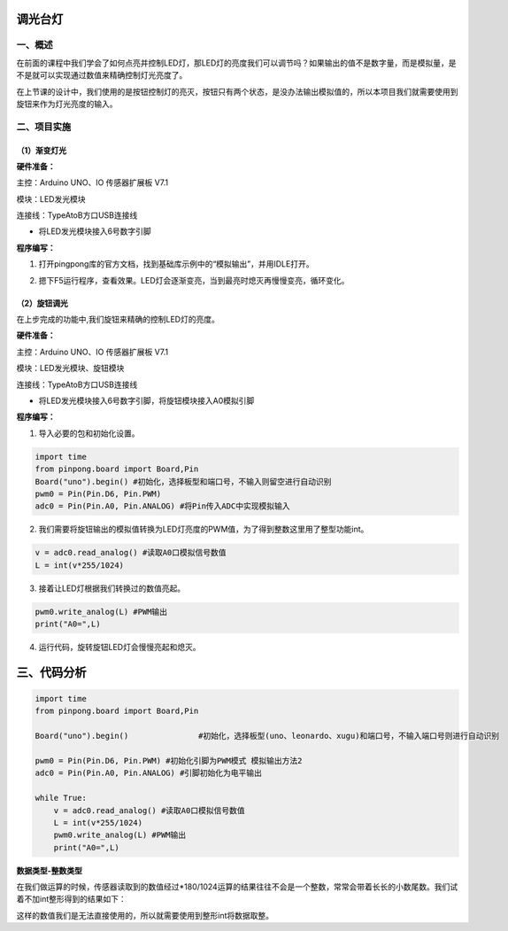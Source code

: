 
调光台灯
========

一、概述
--------------

在前面的课程中我们学会了如何点亮并控制LED灯，那LED灯的亮度我们可以调节吗？如果输出的值不是数字量，而是模拟量，是不是就可以实现通过数值来精确控制灯光亮度了。

在上节课的设计中，我们使用的是按钮控制灯的亮灭，按钮只有两个状态，是没办法输出模拟值的，所以本项目我们就需要使用到旋钮来作为灯光亮度的输入。

.. image:: /03/3rd.png

二、项目实施
--------------

（1）渐变灯光
``````````````

**硬件准备：**

主控：Arduino UNO、IO 传感器扩展板 V7.1

模块：LED发光模块

连接线：TypeAtoB方口USB连接线

.. image:: /03/0311.png

- 将LED发光模块接入6号数字引脚

**程序编写：**

1. 打开pingpong库的官方文档，找到基础库示例中的“模拟输出”，并用IDLE打开。

.. image:: /03/0312.png

2. 摁下F5运行程序，查看效果。LED灯会逐渐变亮，当到最亮时熄灭再慢慢变亮，循环变化。

.. image:: /03/0313.png

（2）旋钮调光
``````````````

在上步完成的功能中,我们旋钮来精确的控制LED灯的亮度。

**硬件准备：**

主控：Arduino UNO、IO 传感器扩展板 V7.1

模块：LED发光模块、旋钮模块

连接线：TypeAtoB方口USB连接线

.. image:: /03/0321.png

- 将LED发光模块接入6号数字引脚，将旋钮模块接入A0模拟引脚

**程序编写：**

1. 导入必要的包和初始化设置。

.. code-block:: python

    import time
    from pinpong.board import Board,Pin
    Board("uno").begin() #初始化，选择板型和端口号，不输入则留空进行自动识别
    pwm0 = Pin(Pin.D6, Pin.PWM)
    adc0 = Pin(Pin.A0, Pin.ANALOG) #将Pin传入ADC中实现模拟输入

2. 我们需要将旋钮输出的模拟值转换为LED灯亮度的PWM值，为了得到整数这里用了整型功能int。

.. code-block:: python

    v = adc0.read_analog() #读取A0口模拟信号数值
    L = int(v*255/1024)

3. 接着让LED灯根据我们转换过的数值亮起。

.. code-block:: python

    pwm0.write_analog(L) #PWM输出
    print("A0=",L)

4. 运行代码，旋转旋钮LED灯会慢慢亮起和熄灭。

.. image:: /03/0322.png

三、代码分析
============

.. code-block:: python

    import time
    from pinpong.board import Board,Pin

    Board("uno").begin()               #初始化，选择板型(uno、leonardo、xugu)和端口号，不输入端口号则进行自动识别

    pwm0 = Pin(Pin.D6, Pin.PWM) #初始化引脚为PWM模式 模拟输出方法2
    adc0 = Pin(Pin.A0, Pin.ANALOG) #引脚初始化为电平输出

    while True:
        v = adc0.read_analog() #读取A0口模拟信号数值
        L = int(v*255/1024)
        pwm0.write_analog(L) #PWM输出
        print("A0=",L)

**数据类型-整数类型**

在我们做运算的时候，传感器读取到的数值经过*180/1024运算的结果往往不会是一个整数，常常会带着长长的小数尾数。我们试着不加int整形得到的结果如下：

.. image:: /03/0630.png

这样的数值我们是无法直接使用的，所以就需要使用到整形int将数据取整。